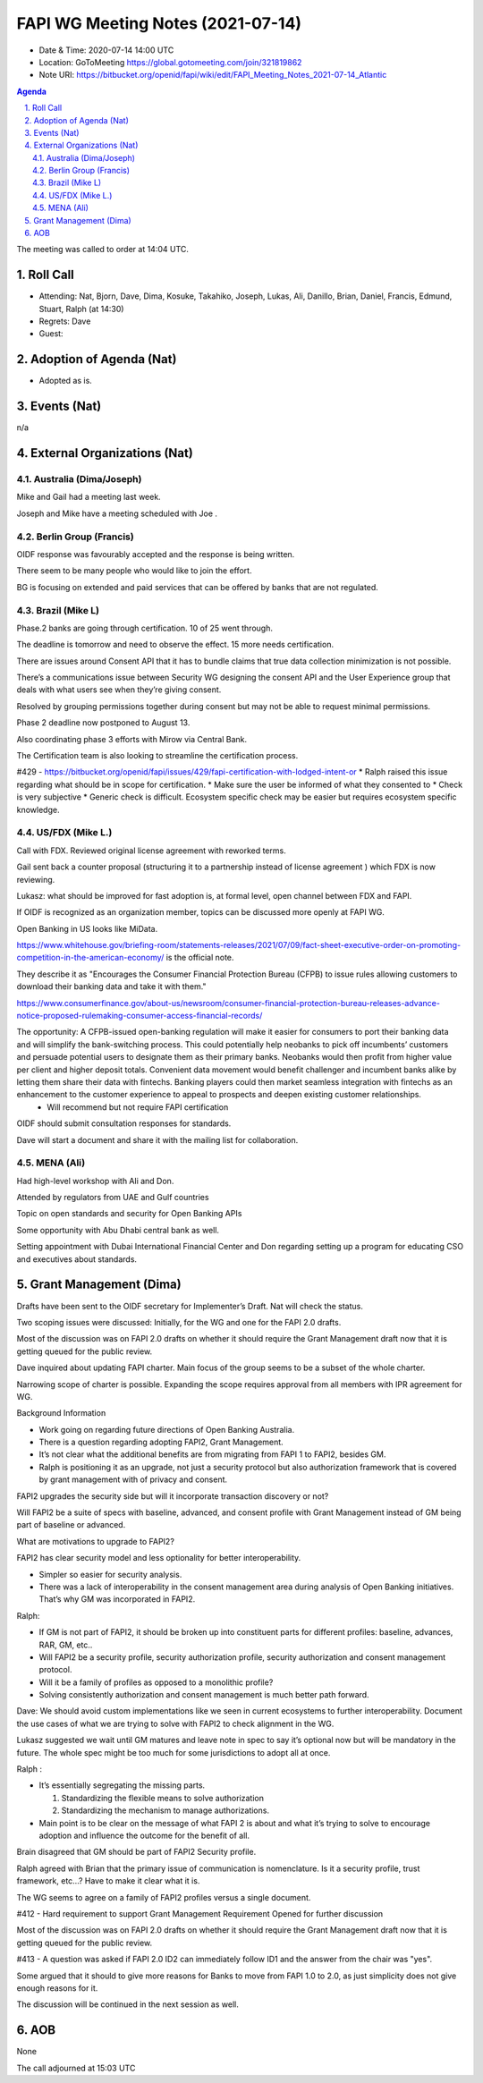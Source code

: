============================================
FAPI WG Meeting Notes (2021-07-14) 
============================================
* Date & Time: 2020-07-14 14:00 UTC
* Location: GoToMeeting https://global.gotomeeting.com/join/321819862
* Note URI: https://bitbucket.org/openid/fapi/wiki/edit/FAPI_Meeting_Notes_2021-07-14_Atlantic

.. sectnum:: 
   :suffix: .

.. contents:: Agenda

The meeting was called to order at 14:04 UTC. 

Roll Call 
===========
* Attending: Nat, Bjorn, Dave, Dima, Kosuke, Takahiko, Joseph, Lukas, Ali, Danillo, Brian, Daniel, Francis, Edmund, Stuart, Ralph (at 14:30)
* Regrets: Dave
* Guest: 


Adoption of Agenda (Nat)
===========================
* Adopted as is. 

Events (Nat)
======================
n/a

External Organizations (Nat)
================================
Australia (Dima/Joseph)
------------------------------------
Mike and Gail had a meeting last week.

Joseph and Mike have a meeting scheduled with Joe .



Berlin Group (Francis)
----------------------------
OIDF response was favourably accepted and the response is being written. 

There seem to be many people who would like to join the effort. 

BG is focusing on extended and paid services that can be offered by banks that are not regulated.


Brazil (Mike L)
---------------------
Phase.2 banks are going through certification. 10 of 25 went through. 

The deadline is tomorrow and need to observe the effect. 15 more needs certification.

There are issues around Consent API that it has to bundle claims that true data collection minimization is not possible.

There’s a communications issue between Security WG designing the consent API and the User Experience group that deals with what users see when they’re giving consent. 

Resolved by grouping permissions together during consent but may not be able to request minimal permissions.

Phase 2 deadline now postponed to August 13.

Also coordinating phase 3 efforts with Mirow  via Central Bank.

The Certification team is also looking to streamline the certification process.

#429 - https://bitbucket.org/openid/fapi/issues/429/fapi-certification-with-lodged-intent-or
* Ralph raised this issue regarding what should be in scope for certification.
* Make sure the user be informed of what they consented to
* Check is very subjective
* Generic check is difficult. Ecosystem specific check may be easier but requires ecosystem specific knowledge.


US/FDX (Mike L.)
------------------
Call with FDX. Reviewed original license agreement with reworked terms. 

Gail sent back a counter proposal (structuring it to a partnership instead of license agreement ) which FDX is now reviewing. 

Lukasz: what should be improved for fast adoption is, at formal level, open channel between FDX and FAPI. 

If OIDF is recognized as an organization member, topics can be discussed more openly at FAPI WG.

Open Banking in US looks like MiData. 

https://www.whitehouse.gov/briefing-room/statements-releases/2021/07/09/fact-sheet-executive-order-on-promoting-competition-in-the-american-economy/ is the official note.

They describe it as "Encourages the Consumer Financial Protection Bureau (CFPB) to issue rules allowing customers to download their banking data and take it with them."

https://www.consumerfinance.gov/about-us/newsroom/consumer-financial-protection-bureau-releases-advance-notice-proposed-rulemaking-consumer-access-financial-records/

The opportunity: A CFPB-issued open-banking regulation will make it easier for consumers to port their banking data and will simplify the bank-switching process. This could potentially help neobanks to pick off incumbents’ customers and persuade potential users to designate them as their primary banks. Neobanks would then profit from higher value per client and higher deposit totals. Convenient data movement would benefit challenger and incumbent banks alike by letting them share their data with fintechs. Banking players could then market seamless integration with fintechs as an enhancement to the customer experience to appeal to prospects and deepen existing customer relationships.
  * Will recommend but not require FAPI certification

OIDF should submit consultation responses for standards.

Dave will start a document and share it with the mailing list for collaboration.


MENA (Ali)
-----------------
Had high-level workshop with Ali and Don. 

Attended by regulators from UAE and Gulf countries

Topic on open standards and security for Open Banking APIs

Some opportunity with Abu Dhabi central bank as well.

Setting appointment with Dubai International Financial Center and Don regarding setting up a program for educating CSO and executives about standards.


Grant Management (Dima)
==========================
Drafts have been sent to the OIDF secretary for Implementer’s Draft. Nat will check the status.

Two scoping issues were discussed: Initially, for the WG and one for the FAPI 2.0 drafts.

Most of the discussion was on FAPI 2.0 drafts on whether it should require the Grant Management draft now that it is getting queued for the public review.

Dave inquired about updating FAPI charter. Main focus of the group seems to be a subset of the whole charter.

Narrowing scope of charter is possible. Expanding the scope requires approval from all members with IPR agreement for WG.

Background Information 

* Work going on regarding future directions of Open Banking Australia. 
* There is a question regarding adopting FAPI2, Grant Management. 
* It’s not clear what the additional benefits are from migrating from FAPI 1 to FAPI2, besides GM. 
* Ralph is positioning it as an upgrade, not just a security protocol but  also authorization framework that is covered by grant management with of privacy and consent.

FAPI2 upgrades the security side but will it incorporate transaction discovery or not?

Will FAPI2 be a suite of specs with baseline, advanced, and consent profile with Grant Management instead of GM being part of baseline or advanced.

What are motivations to upgrade to FAPI2?

FAPI2 has clear security model and less optionality for better interoperability. 

* Simpler so easier for security analysis.
* There was a lack of interoperability in the consent management area during analysis of Open Banking initiatives. That’s why GM was incorporated in FAPI2.

Ralph:

* If GM is not part of FAPI2, it should be broken up into constituent parts for different profiles: baseline, advances, RAR, GM, etc..
* Will FAPI2 be a security profile, security authorization profile, security authorization and consent management protocol. 
* Will it be a family of profiles as opposed to a monolithic profile?
* Solving consistently authorization and consent management is much better path forward.

Dave: We should avoid custom implementations like we seen in current ecosystems to further interoperability. Document the use cases of what we are trying to solve with FAPI2 to check alignment in the WG.

Lukasz suggested we wait until GM matures and leave note in spec to say it’s optional now but will be mandatory in the future. The whole spec might be too much for some jurisdictions to adopt all at once. 

Ralph : 

* It’s essentially segregating the missing parts. 

  1) Standardizing the flexible means to solve authorization 
  2) Standardizing the mechanism to manage authorizations.

* Main point is to be clear on the message of what FAPI 2 is about and what it’s trying to solve to encourage adoption  and influence the outcome for the benefit of all.

Brain disagreed that GM should be part of FAPI2 Security profile.

Ralph agreed with Brian that the primary issue of communication is nomenclature. Is it a security profile, trust framework, etc…? Have to make it clear what it is.

The WG seems to agree on a family of FAPI2 profiles versus a single document.

#412 - Hard requirement to support Grant Management Requirement 
Opened for further discussion


Most of the discussion was on FAPI 2.0 drafts on whether it should require the Grant Management draft now that it is getting queued for the public review. 

#413 - 
A question was asked if FAPI 2.0 ID2 can immediately follow ID1 and the answer from the chair was "yes". 

Some argued that it should to give more reasons for Banks to move from FAPI 1.0 to 2.0, as just simplicity does not give enough reasons for it. 

The discussion will be continued in the next session as well. 

AOB
=======
None

The call adjourned at 15:03 UTC